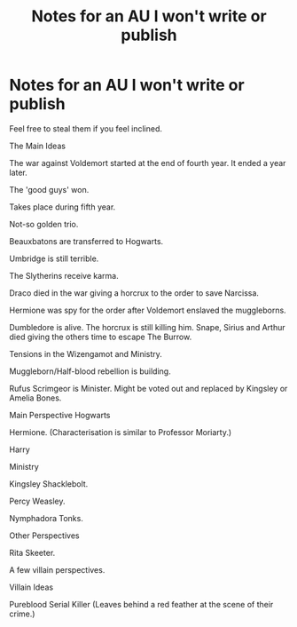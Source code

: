 #+TITLE: Notes for an AU I won't write or publish

* Notes for an AU I won't write or publish
:PROPERTIES:
:Author: trushil1504
:Score: 0
:DateUnix: 1607895768.0
:DateShort: 2020-Dec-14
:FlairText: Prompt
:END:
Feel free to steal them if you feel inclined.

The Main Ideas

The war against Voldemort started at the end of fourth year. It ended a year later.

The 'good guys' won.

Takes place during fifth year.

Not-so golden trio.

Beauxbatons are transferred to Hogwarts.

Umbridge is still terrible.

The Slytherins receive karma.

Draco died in the war giving a horcrux to the order to save Narcissa.

Hermione was spy for the order after Voldemort enslaved the muggleborns.

Dumbledore is alive. The horcrux is still killing him. Snape, Sirius and Arthur died giving the others time to escape The Burrow.

Tensions in the Wizengamot and Ministry.

Muggleborn/Half-blood rebellion is building.

Rufus Scrimgeor is Minister. Might be voted out and replaced by Kingsley or Amelia Bones.

Main Perspective Hogwarts

Hermione. (Characterisation is similar to Professor Moriarty.)

Harry

Ministry

Kingsley Shacklebolt.

Percy Weasley.

Nymphadora Tonks.

Other Perspectives

Rita Skeeter.

A few villain perspectives.

Villain Ideas

Pureblood Serial Killer (Leaves behind a red feather at the scene of their crime.)

